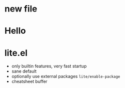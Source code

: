 * new file

* Hello

* lite.el
- only builtin features, very fast startup
- sane default
- optionally use external packages ~lite/enable-package~
- cheatsheet buffer

